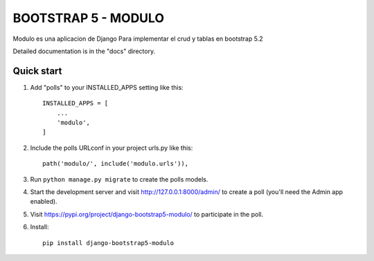 =====
BOOTSTRAP 5 - MODULO
=====

Modulo es una aplicacion de Django Para implementar el crud y tablas en bootstrap 5.2

Detailed documentation is in the "docs" directory.

Quick start
-----------

1. Add "polls" to your INSTALLED_APPS setting like this::

    INSTALLED_APPS = [
        ...
        'modulo',
    ]

2. Include the polls URLconf in your project urls.py like this::

    path('modulo/', include('modulo.urls')),

3. Run ``python manage.py migrate`` to create the polls models.

4. Start the development server and visit http://127.0.0.1:8000/admin/
   to create a poll (you'll need the Admin app enabled).

5. Visit https://pypi.org/project/django-bootstrap5-modulo/ to participate in the poll.

6. Install::

    pip install django-bootstrap5-modulo